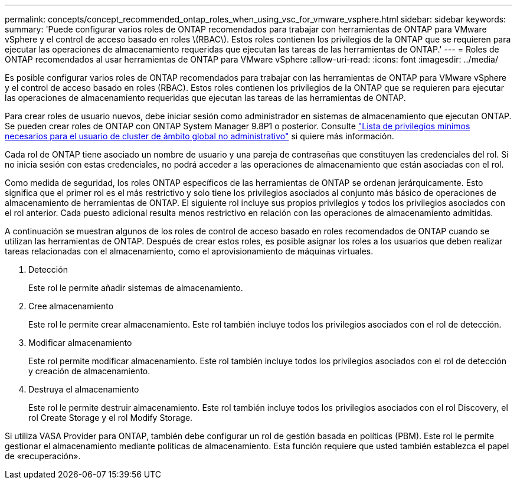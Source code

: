 ---
permalink: concepts/concept_recommended_ontap_roles_when_using_vsc_for_vmware_vsphere.html 
sidebar: sidebar 
keywords:  
summary: 'Puede configurar varios roles de ONTAP recomendados para trabajar con herramientas de ONTAP para VMware vSphere y el control de acceso basado en roles \(RBAC\). Estos roles contienen los privilegios de la ONTAP que se requieren para ejecutar las operaciones de almacenamiento requeridas que ejecutan las tareas de las herramientas de ONTAP.' 
---
= Roles de ONTAP recomendados al usar herramientas de ONTAP para VMware vSphere
:allow-uri-read: 
:icons: font
:imagesdir: ../media/


[role="lead"]
Es posible configurar varios roles de ONTAP recomendados para trabajar con las herramientas de ONTAP para VMware vSphere y el control de acceso basado en roles (RBAC). Estos roles contienen los privilegios de la ONTAP que se requieren para ejecutar las operaciones de almacenamiento requeridas que ejecutan las tareas de las herramientas de ONTAP.

Para crear roles de usuario nuevos, debe iniciar sesión como administrador en sistemas de almacenamiento que ejecutan ONTAP. Se pueden crear roles de ONTAP con ONTAP System Manager 9.8P1 o posterior. Consulte
link:../configure/task_configure_user_role_and_privileges.html["Lista de privilegios mínimos necesarios para el usuario de cluster de ámbito global no administrativo"] si quiere más información.

Cada rol de ONTAP tiene asociado un nombre de usuario y una pareja de contraseñas que constituyen las credenciales del rol. Si no inicia sesión con estas credenciales, no podrá acceder a las operaciones de almacenamiento que están asociadas con el rol.

Como medida de seguridad, los roles ONTAP específicos de las herramientas de ONTAP se ordenan jerárquicamente. Esto significa que el primer rol es el más restrictivo y solo tiene los privilegios asociados al conjunto más básico de operaciones de almacenamiento de herramientas de ONTAP. El siguiente rol incluye sus propios privilegios y todos los privilegios asociados con el rol anterior. Cada puesto adicional resulta menos restrictivo en relación con las operaciones de almacenamiento admitidas.

A continuación se muestran algunos de los roles de control de acceso basado en roles recomendados de ONTAP cuando se utilizan las herramientas de ONTAP. Después de crear estos roles, es posible asignar los roles a los usuarios que deben realizar tareas relacionadas con el almacenamiento, como el aprovisionamiento de máquinas virtuales.

. Detección
+
Este rol le permite añadir sistemas de almacenamiento.

. Cree almacenamiento
+
Este rol le permite crear almacenamiento. Este rol también incluye todos los privilegios asociados con el rol de detección.

. Modificar almacenamiento
+
Este rol permite modificar almacenamiento. Este rol también incluye todos los privilegios asociados con el rol de detección y creación de almacenamiento.

. Destruya el almacenamiento
+
Este rol le permite destruir almacenamiento. Este rol también incluye todos los privilegios asociados con el rol Discovery, el rol Create Storage y el rol Modify Storage.



Si utiliza VASA Provider para ONTAP, también debe configurar un rol de gestión basada en políticas (PBM). Este rol le permite gestionar el almacenamiento mediante políticas de almacenamiento. Esta función requiere que usted también establezca el papel de «recuperación».
